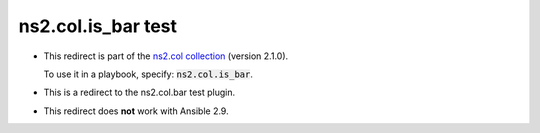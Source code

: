 
ns2.col.is_bar test
+++++++++++++++++++

- This redirect is part of the `ns2.col collection <https://galaxy.ansible.com/ns2/col>`_ (version 2.1.0).

  To use it in a playbook, specify: :code:`ns2.col.is_bar`.

- This is a redirect to the ns2.col.bar test plugin.
- This redirect does **not** work with Ansible 2.9.
